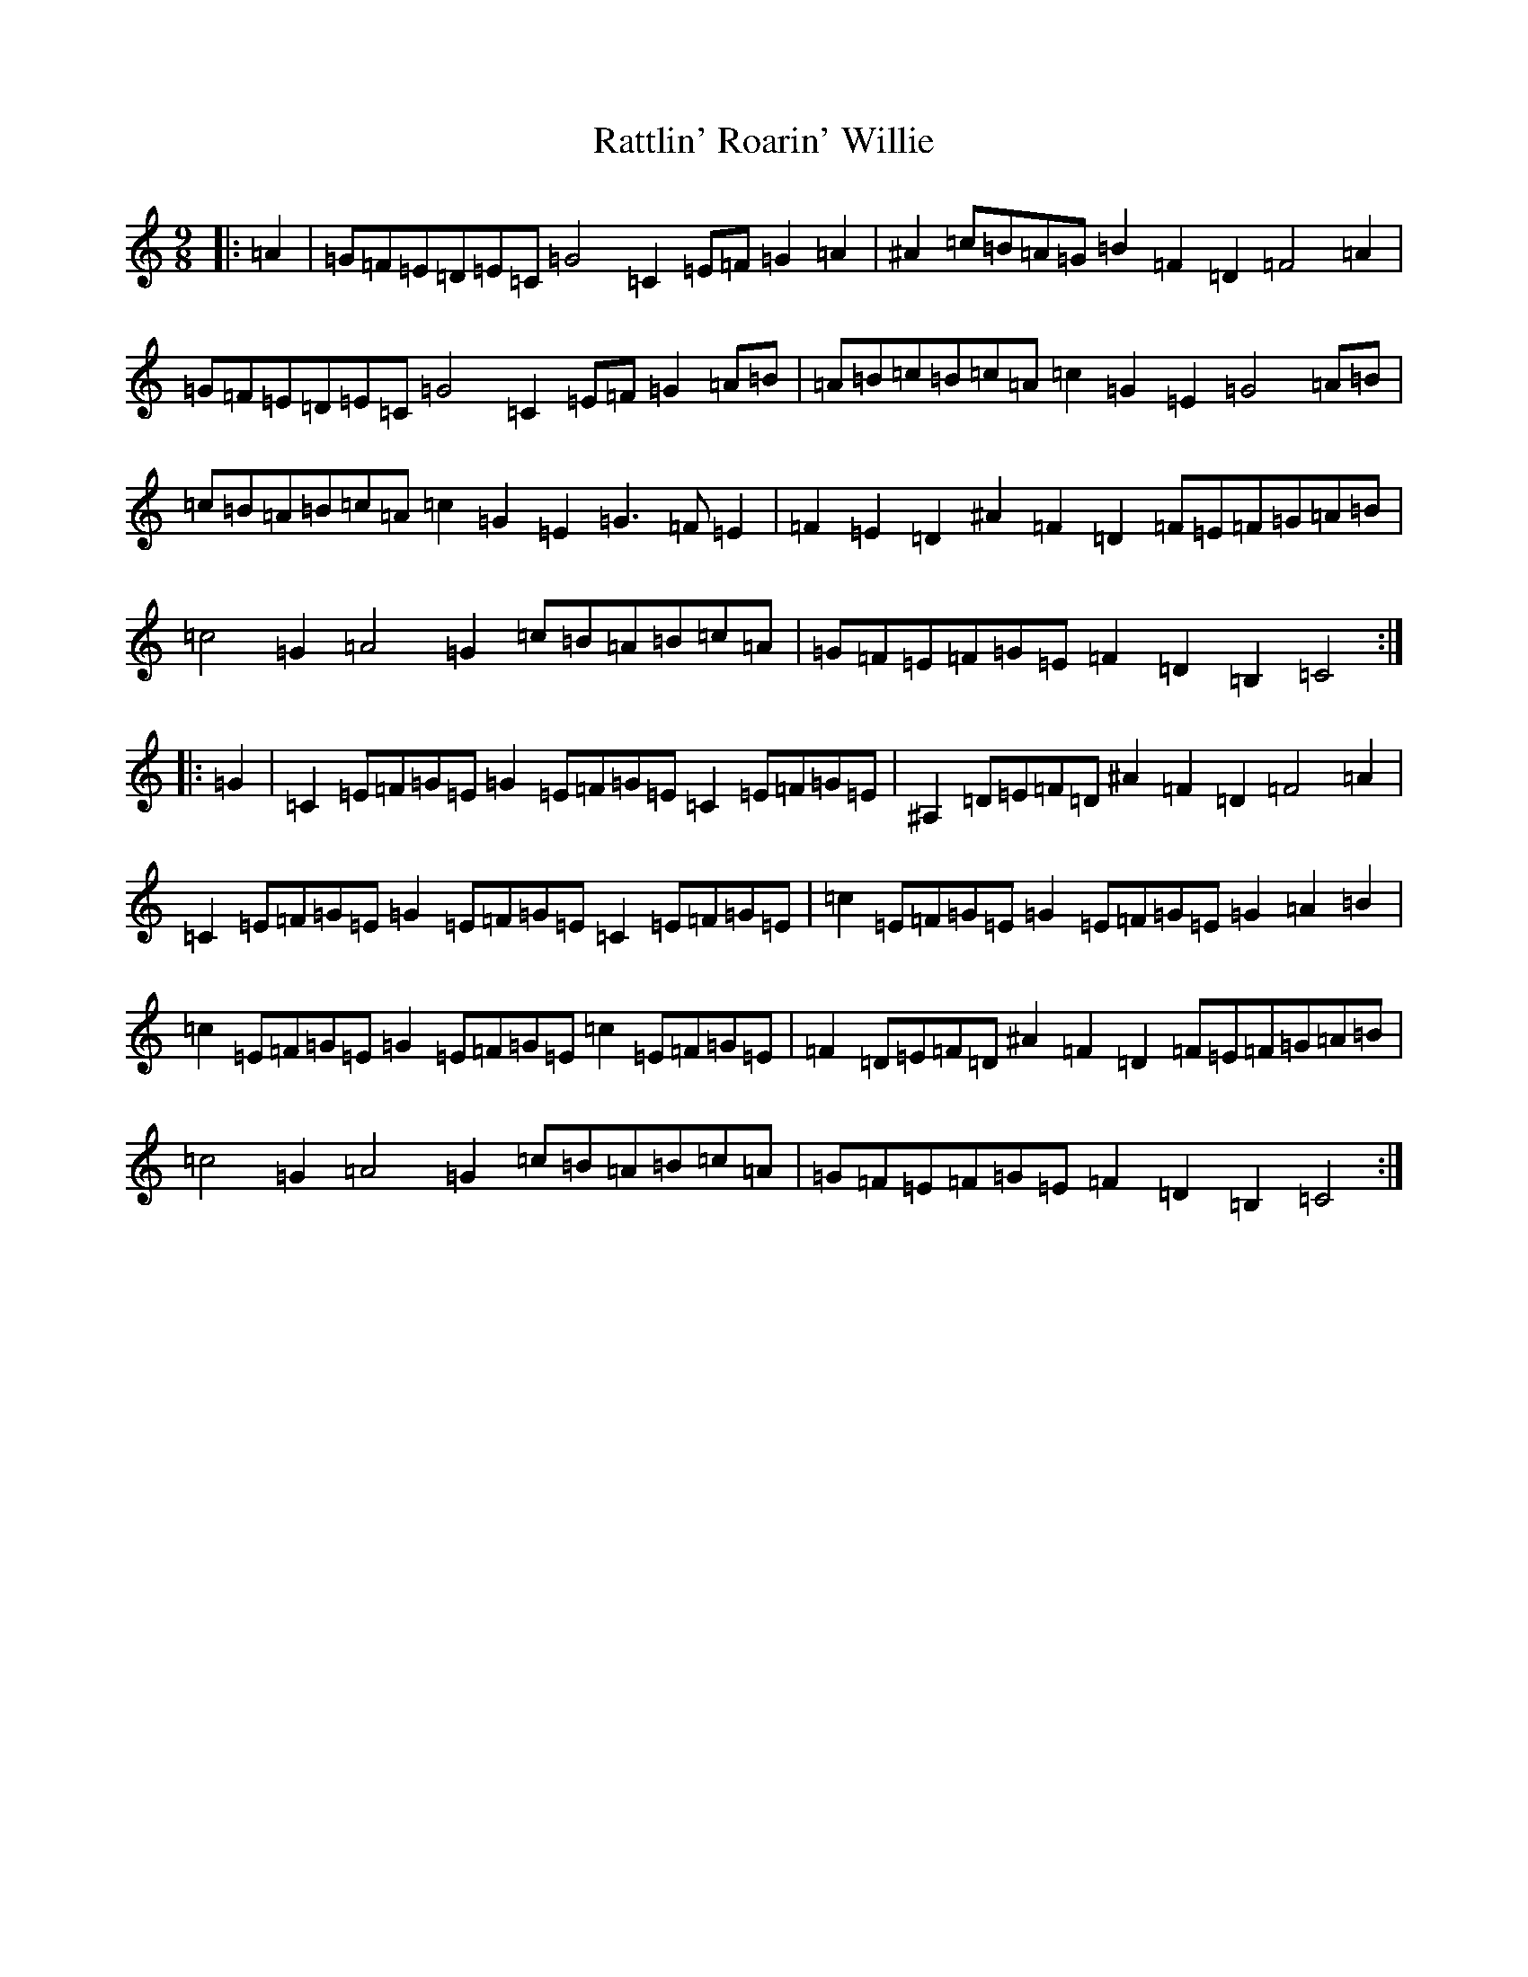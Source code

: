 X: 17790
T: Rattlin' Roarin' Willie
S: https://thesession.org/tunes/1757#setting15198
Z: G Major
R: slip jig
M:9/8
L:1/8
K: C Major
|:=A2|=G=F=E=D=E=C=G4=C2=E=F=G2=A2|^A2=c=B=A=G=B2=F2=D2=F4=A2|=G=F=E=D=E=C=G4=C2=E=F=G2=A=B|=A=B=c=B=c=A=c2=G2=E2=G4=A=B|=c=B=A=B=c=A=c2=G2=E2=G3=F=E2|=F2=E2=D2^A2=F2=D2=F=E=F=G=A=B|=c4=G2=A4=G2=c=B=A=B=c=A|=G=F=E=F=G=E=F2=D2=B,2=C4:||:=G2|=C2=E=F=G=E=G2=E=F=G=E=C2=E=F=G=E|^A,2=D=E=F=D^A2=F2=D2=F4=A2|=C2=E=F=G=E=G2=E=F=G=E=C2=E=F=G=E|=c2=E=F=G=E=G2=E=F=G=E=G2=A2=B2|=c2=E=F=G=E=G2=E=F=G=E=c2=E=F=G=E|=F2=D=E=F=D^A2=F2=D2=F=E=F=G=A=B|=c4=G2=A4=G2=c=B=A=B=c=A|=G=F=E=F=G=E=F2=D2=B,2=C4:|